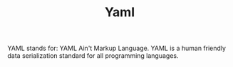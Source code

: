 #+TITLE: Yaml
#+PROPERTY: header-args

YAML stands for: YAML Ain't Markup Language. YAML is a human friendly data
serialization standard for all programming languages.
